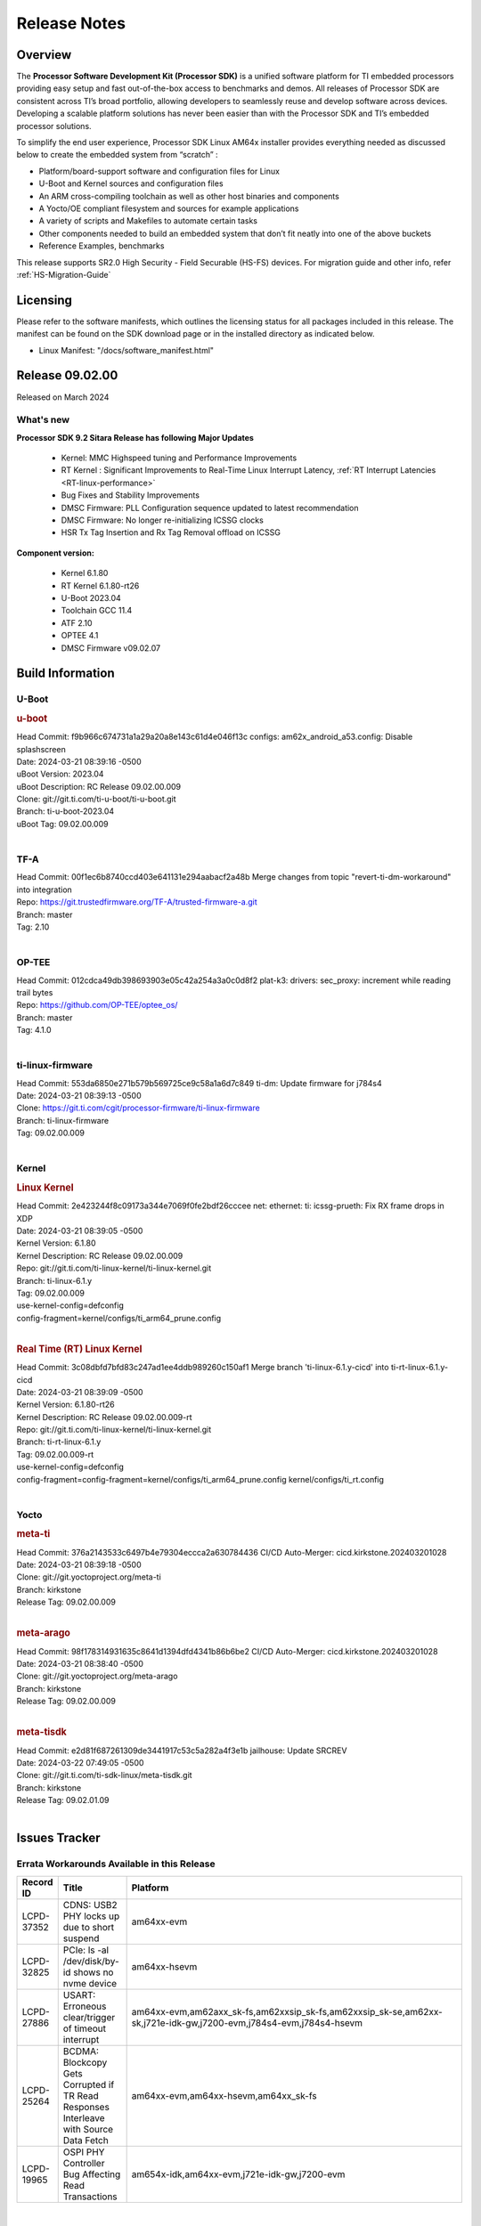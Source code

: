 .. _Release-note-label:

#############
Release Notes
#############

Overview
========

The **Processor Software Development Kit (Processor SDK)** is a unified software platform for TI embedded processors
providing easy setup and fast out-of-the-box access to benchmarks and demos.  All releases of Processor SDK are
consistent across TI’s broad portfolio, allowing developers to seamlessly reuse and develop software across devices.
Developing a scalable platform solutions has never been easier than with the Processor SDK and TI’s embedded processor
solutions.

To simplify the end user experience, Processor SDK Linux AM64x installer provides everything needed as discussed below
to create the embedded system from “scratch” :

-  Platform/board-support software and configuration files for Linux
-  U-Boot and Kernel sources and configuration files
-  An ARM cross-compiling toolchain as well as other host binaries and components
-  A Yocto/OE compliant filesystem and sources for example applications
-  A variety of scripts and Makefiles to automate certain tasks
-  Other components needed to build an embedded system that don’t fit neatly into one of the above buckets
-  Reference Examples, benchmarks

This release supports SR2.0 High Security - Field Securable (HS-FS) devices. For migration guide and other info, refer :ref:`HS-Migration-Guide`

Licensing
=========

Please refer to the software manifests, which outlines the licensing
status for all packages included in this release. The manifest can be
found on the SDK download page or in the installed directory as indicated below.

-  Linux Manifest:  "/docs/software_manifest.html"


Release 09.02.00
================

Released on March 2024

What's new
----------

**Processor SDK 9.2 Sitara Release has following Major Updates**

  - Kernel: MMC Highspeed tuning and Performance Improvements
  - RT Kernel : Significant Improvements to Real-Time Linux Interrupt Latency, :ref:`RT Interrupt Latencies <RT-linux-performance>`
  - Bug Fixes and Stability Improvements
  - DMSC Firmware: PLL Configuration sequence updated to latest recommendation
  - DMSC Firmware: No longer re-initializing ICSSG clocks
  - HSR Tx Tag Insertion and Rx Tag Removal offload on ICSSG

**Component version:**

  - Kernel 6.1.80
  - RT Kernel 6.1.80-rt26
  - U-Boot 2023.04
  - Toolchain GCC 11.4
  - ATF 2.10
  - OPTEE 4.1
  - DMSC Firmware v09.02.07

Build Information
=================

.. _u-boot-release-notes:

U-Boot
------

.. rubric:: u-boot
   :name: u-boot

| Head Commit: f9b966c674731a1a29a20a8e143c61d4e046f13c configs: am62x_android_a53.config: Disable splashscreen
| Date: 2024-03-21 08:39:16 -0500
| uBoot Version: 2023.04
| uBoot Description: RC Release 09.02.00.009
| Clone: git://git.ti.com/ti-u-boot/ti-u-boot.git
| Branch: ti-u-boot-2023.04
| uBoot Tag: 09.02.00.009
|

.. _tf-a-release-notes:

TF-A
----
| Head Commit: 00f1ec6b8740ccd403e641131e294aabacf2a48b Merge changes from topic "revert-ti-dm-workaround" into integration
| Repo: https://git.trustedfirmware.org/TF-A/trusted-firmware-a.git
| Branch: master
| Tag: 2.10
|

.. _optee-release-notes:

OP-TEE
------
| Head Commit: 012cdca49db398693903e05c42a254a3a0c0d8f2 plat-k3: drivers: sec_proxy: increment while reading trail bytes
| Repo: https://github.com/OP-TEE/optee_os/
| Branch: master
| Tag: 4.1.0
|

.. _ti-linux-fw-release-notes:

ti-linux-firmware
-----------------
| Head Commit: 553da6850e271b579b569725ce9c58a1a6d7c849 ti-dm: Update firmware for j784s4
| Date: 2024-03-21 08:39:13 -0500
| Clone: https://git.ti.com/cgit/processor-firmware/ti-linux-firmware
| Branch: ti-linux-firmware
| Tag: 09.02.00.009
|

Kernel
------

.. rubric:: Linux Kernel
   :name: linux-kernel

| Head Commit: 2e423244f8c09173a344e7069f0fe2bdf26cccee net: ethernet: ti: icssg-prueth: Fix RX frame drops in XDP
| Date: 2024-03-21 08:39:05 -0500
| Kernel Version: 6.1.80
| Kernel Description: RC Release 09.02.00.009

| Repo: git://git.ti.com/ti-linux-kernel/ti-linux-kernel.git
| Branch: ti-linux-6.1.y
| Tag: 09.02.00.009
| use-kernel-config=defconfig
| config-fragment=kernel/configs/ti_arm64_prune.config
|

.. rubric:: Real Time (RT) Linux Kernel
   :name: real-time-rt-linux-kernel

| Head Commit: 3c08dbfd7bfd83c247ad1ee4ddb989260c150af1 Merge branch 'ti-linux-6.1.y-cicd' into ti-rt-linux-6.1.y-cicd
| Date: 2024-03-21 08:39:09 -0500
| Kernel Version: 6.1.80-rt26
| Kernel Description: RC Release 09.02.00.009-rt

| Repo: git://git.ti.com/ti-linux-kernel/ti-linux-kernel.git
| Branch: ti-rt-linux-6.1.y
| Tag: 09.02.00.009-rt
| use-kernel-config=defconfig
| config-fragment=config-fragment=kernel/configs/ti_arm64_prune.config kernel/configs/ti_rt.config
|

Yocto
-----
.. rubric:: meta-ti
   :name: meta-ti

| Head Commit: 376a2143533c6497b4e79304eccca2a630784436 CI/CD Auto-Merger: cicd.kirkstone.202403201028
| Date: 2024-03-21 08:39:18 -0500

| Clone: git://git.yoctoproject.org/meta-ti
| Branch: kirkstone
| Release Tag: 09.02.00.009
|

.. rubric:: meta-arago
   :name: meta-arago

| Head Commit: 98f178314931635c8641d1394dfd4341b86b6be2 CI/CD Auto-Merger: cicd.kirkstone.202403201028
| Date: 2024-03-21 08:38:40 -0500

| Clone: git://git.yoctoproject.org/meta-arago
| Branch: kirkstone
| Release Tag: 09.02.00.009
|

.. rubric:: meta-tisdk
   :name: meta-tisdk

| Head Commit: e2d81f687261309de3441917c53c5a282a4f3e1b jailhouse: Update SRCREV
| Date: 2024-03-22 07:49:05 -0500

| Clone: git://git.ti.com/ti-sdk-linux/meta-tisdk.git
| Branch: kirkstone
| Release Tag: 09.02.01.09
|

Issues Tracker
==============

Errata Workarounds Available in this Release
--------------------------------------------
.. csv-table::
   :header: "Record ID", "Title", "Platform"
   :widths: 15, 30, 150

   "LCPD-37352","CDNS: USB2 PHY locks up due to short suspend","am64xx-evm"
   "LCPD-32825","PCIe: ls -al /dev/disk/by-id shows no nvme device","am64xx-hsevm"
   "LCPD-27886","USART: Erroneous clear/trigger of timeout interrupt","am64xx-evm,am62axx_sk-fs,am62xxsip_sk-fs,am62xxsip_sk-se,am62xx-sk,j721e-idk-gw,j7200-evm,j784s4-evm,j784s4-hsevm"
   "LCPD-25264","BCDMA: Blockcopy Gets Corrupted if TR Read Responses Interleave with Source Data Fetch","am64xx-evm,am64xx-hsevm,am64xx_sk-fs"
   "LCPD-19965","OSPI PHY Controller Bug Affecting Read Transactions","am654x-idk,am64xx-evm,j721e-idk-gw,j7200-evm"

|

Known Issues
------------
.. csv-table::
   :header: "Record ID", "Platform", "Title", "Workaround"
   :widths: 5, 10, 70, 35

   "LCPD-37795","am62axx_sk-fs,am62pxx_sk-fs,am64xx_sk-fs","RAM size not updated, when ECC is enabled","https://git.ti.com/cgit/ti-u-boot/ti-u-boot/commit/?&id=26c81a4d5b31"
   "LCPD-37389","am64xx-evm,am64xx-hssk,am62xx_sk-fs,am62xxsip_sk-fs,am62pxx_sk-fs,am64xx_sk-fs,am64xx_sk-se","Building Kernel from sources doesn't cover list of dependencies",""
   "LCPD-37388","am64xx-hssk,am62xx_sk-fs,am62xxsip_sk-fs,am62xxsip_sk-se,am62pxx_sk-fs,am62pxx_sk-se,am64xx_sk-fs,am64xx_evm-se","Building U-Boot from sources doesn't cover list of dependencies",""
   "LCPD-37197","am64xx-evm, am64xx-hsevm","AM64x: ICSSG: Firmware is not updating the Host Port statistics",""
   "LCPD-36993","am654x-evm,am654x-idk,am654x-hsevm,am64xx-evm,am64xx-hsevm,am64xx-hssk,am62xx_sk-fs,am62xx_sk-se,beagleplay-gp,am62xx_lp_sk-fs,am62xx_lp_sk-se,am62axx_sk-fs,am62axx_sk-se,am62xxsip_sk-fs,am62xxsip_sk-se,am62pxx_sk-fs,am62pxx_sk-se,am62lxx_evm-fs,am62lxx_evm-se,am62pxx-zebu,am62lxx-vlab,am62lxx-zebu,am62xx_p0_sk-fs,am64xx_sk-fs,am64xx_evm-se,am64xx_sk-se,am68_sk-fs,am69_sk-fs,beaglebone,bbai,bbai64-gp,j721e-hsevm,j721e-evm-ivi,j721e-idk-gw,j721e-sk,j721s2-evm,j721s2-hsevm,j721s2_evm-fs,j721s2_evm-se,j7200-evm,j7200-hsevm,j784s4-evm,j784s4-hsevm,j722s_evm-fs,J784S4_BASESIM","U-Boot: lpddr4.c: Error handling missing failure cases",""
   "LCPD-36985","am64xx-hsevm","AM64 Yocto SDK UG: Invalid eMMC Programming Steps in U-Boot Section",""
   "LCPD-36981","am64xx-evm,am64xx-hsevm","AM64x missing DMTimer support",""
   "LCPD-36876","am64xx-hsevm","running linuxptp (ptp4l, phc_ctl or ts2phc, setting clock) it will cause PPS incoherence",""
   "LCPD-36864","am64xx-evm","ICSSG1 is not working in Debian but working in Yocto",""
   "LCPD-36414","am64xx-evm,am62xx_sk-fs","Performance numbers for NOR, eMMC missing in doc",""
   "LCPD-36361","am64xx-hsevm,am62xxsip_sk-se","Boot failure over UART",""
   "LCPD-36358","am64xx-evm","am64x: eth2 link fails to come up for test_nway test",""
   "LCPD-35352","am64xx-evm,am64xx_sk-fs","AM64x dts file calls SYNC2_OUT the wrong name",""
   "LCPD-35022","am64xx-hsevm","AM64x: Benchmark OOB doesn't show any load on A53 and R5 (core 0) with latest ti-rpmsg-char v6.1",""
   "LCPD-29861","am64xx-evm,am64xx-hsevm,am64xx-hssk,am64xx_sk-fs","AM64x: IPC tests fail",""
   "LCPD-25540","am64xx-hsevm,am64xx_sk-fs","AM64: u-boot: usb host boot failed",""
   "LCPD-25494","am64xx-evm","AM64 EVM TSN IET tests is failing",""
   "LCPD-24823","am64xx-evm,am64xx_sk-fs","Clarify Single-Core usage in ti,k3-r5f-rproc.yaml",""
   "LCPD-24595","am64xx-evm,am64xx_sk-fs,j721e-idk-gw,j721e-sk,j7200-evm","j721e-idk-gw USB Suspend/Resume with RTC Wakeup fail (Impact 1)",""
   "LCPD-24537","am654x-evm,am64xx-evm,am64xx-hsevm","am654x-idk nslookup times out when all netwokring interfaces are active",""
   "LCPD-24456","am654x-evm,am654x-idk,am654x-hsevm,am64xx-evm,am64xx-hsevm,am62xx_sk-fs,am62xx_sk-se,am62xx_lp_sk-fs,am62xx_lp_sk-se,am62axx_sk-fs,am335x-evm,am335x-hsevm,am335x-ice,am335x-sk,am43xx-epos,am43xx-gpevm,am43xx-hsevm,am437x-idk,am437x-sk,am571x-idk,am572x-idk,am574x-idk,am574x-hsidk,am57xx-evm,am57xx-beagle-x15,am57xx-hsevm,am62xx-sk,am64xx_sk-fs,beaglebone,bbai,beaglebone-black,dra71x-evm,dra71x-hsevm,dra72x-evm,dra72x-hsevm,dra76x-evm,dra76x-hsevm,dra7xx-evm,dra7xx-hsevm,j721e-hsevm,j721e-idk-gw,j721e-sk,j721s2-evm,j721s2-hsevm,j721s2_evm-fs,j7200-evm,j7200-hsevm,omapl138-lcdk","Move IPC validation source from github to git.ti.com",""
   "LCPD-24448","am64xx-evm,am64xx-hsevm","Verify IPC kernel: main-r5f0(s)/main-r5f1(s)",""
   "LCPD-22912","am64xx-evm","am64xx-evm SMP dual core test fails sporadically",""
   "LCPD-22892","am654x-evm,am654x-idk,am64xx-evm","icssg: due to FW bug both interfaces has to be loaded always",""
   "LCPD-22834","am64xx-evm","am64xx-evm stress boot test fails",""
   "LCPD-20105","am64xx-evm","AM64x: Kernel: ADC: RX DMA channel request fails",""
   "SYSFW-6432","am62x,am62ax,am62px,am64x,am65x","Set device API doesn't return Error when PD is in transition state",""
   "SYSFW-6426","am62x,am62ax,am62px,am64x,am65x","Ownership of a firewall region can be transferred to an invalid host",""
   "SITSW-3922","am64xx-evm, am64xx-sk, am62xx-sk, am62xx-sk-lp, am62x-sip-sk, am62p-sk","Flash writer: Benchmark script fails for emmc logs",""

|

Issues opened in previous releases that were closed on this release
-------------------------------------------------------------------

.. csv-table::
   :header: "Record ID", "Title", "Platform"
   :widths: 15, 70, 20

   "LCPD-37742","AM64x: uboot eMMC speed check test fails","am64xx-evm,am64xx-hsevm,am64xx-hssk"
   "LCPD-37721","ICSSG : RX Frame Drop during XDP ","am654x-idk,am64xx-evm,am64xx-hsevm"
   "LCPD-37524","ti-rpmsg-char: remove references to ti.ipc4.ping-pong ","am654x-evm,am654x-idk,am64xx-evm,am62xx_sk-fs,am62axx_sk-fs,am62pxx_sk-fs"
   "LCPD-37503","Multicast filtering with HSR non-offload does not work","am64xx-evm"
   "LCPD-37501","HSR two board setup requires running hsr setup script twice","am64xx-evm,am64xx-hsevm"
   "LCPD-37500","Multicast filtering with HSR does not work after running HSR hw offload setup twice","am64xx-evm"
   "LCPD-37352","CDNS: USB2 PHY locks up due to short suspend","am64xx-evm"
   "LCPD-37327","eMMC: Doc and testcase update needed to enable RST_FUNCTION for warm reboot","am654x-evm,am654x-idk,am654x-hsevm,am64xx-evm,am64xx-hsevm,am64xx-hssk,am62xx_sk-fs,am62xx_sk-se,beagleplay-gp,am62xx_lp_sk-fs,am62xx_lp_sk-se,am62axx_sk-fs,am62axx_sk-se,am62xxsip_sk-fs,am62xxsip_sk-se,am62pxx_sk-fs,am62pxx_sk-se,am62lxx_evm-fs,am62lxx_evm-se"
   "LCPD-37309","Search is broken, never completes in 9.1 Linux SDKs","am64xx-evm,am64xx-hsevm,am62xx_sk-fs,am64xx_sk-fs"
   "LCPD-37300","AM64x SDK v9.1 SDK Images don't boot on SK-AM64B due to U-Boot using incorrect DTS File from EVM","am64xx-hsevm,am64xx-hssk"
   "LCPD-37223","AM64x: ICSSG1 MII mode isn't working","am64xx-evm,am64xx-hsevm"
   "LCPD-37207","Docker is disabled in RT Linux","am64xx-hssk,am62xx_lp_sk-fs,am62xxsip_sk-fs,am62pxx_sk-fs"
   "LCPD-32640","Kernel HSR does not work on base image (same command works on default)","am64xx-evm"
   "SYSFW-6763","TISCI_MSG_SET_DEVICE_RESETS message returns success for invalid device reset range","am62x,am62ax,am62px"
   "SYSFW-7056","Implement New PLL sequence Proposed by HW team","am62x,am62ax,am62px,am64x"
   "SYSFW-6941","TISCI_MSG_SYS_RESET fails for negative testcase","am62x,am62ax,am62px"
   "SYSFW-6892","TISCI Clock api returns success for invalid Clock ID","am62x,am62ax,am62px,am64x,am65x"
   "SYSFW-6903","REF_DEF Value must be 1 for proper PLL operations","am64x"

|

Issues found and closed on this release that may be applicable to prior releases
-----------------------------------------------------------------------------------
.. csv-table::
   :header: "Record ID", "Title", "Platform"
   :widths: 15, 70, 20

   "LCPD-37084","AM64x : GPMC NAND Boot ","am64xx-evm,am64xx-hsevm,am64xx-hssk,am64xx_evm-se"
   "LCPD-36992","U-Boot: k3-ddrss.c: Missing 'const' on k3_ddrss_ops","am654x-evm,am654x-idk,am654x-hsevm,am64xx-evm,am64xx-hsevm,am64xx-hssk,am62xx_sk-fs,am62xx_sk-se,beagleplay-gp,am62xx_lp_sk-fs,am62xx_lp_sk-se,am62axx_sk-fs,am62axx_sk-se,am62xxsip_sk-fs,am62xxsip_sk-se,am62pxx_sk-fs,am62pxx_sk-se,am62lxx_evm-fs,am62lxx_evm-se,am62pxx-zebu,am62lxx-vlab,am62lxx-zebu,am62xx_p0_sk-fs,am64xx_sk-fs,am64xx_evm-se,am64xx_sk-se,am68_sk-fs,am69_sk-fs,beaglebone,bbai,bbai64-gp,j721e-hsevm,j721e-evm-ivi,j721e-idk-gw,j721e-sk,j721s2-evm,j721s2-hsevm,j721s2_evm-fs,j721s2_evm-se,j7200-evm,j7200-hsevm,j784s4-evm,j784s4-hsevm,j722s_evm-fs,J784S4_BASESIM"
   "LCPD-36868","AM64x MMC1 HS OTAPSEL value is incorrect in kernel device tree","am64xx-evm,am64xx-hsevm,am64xx-hssk"
   "LCPD-36850","HSR switching offload firmware needs to be loaded twice","am64xx-hsevm"
   "LCPD-36847","doc: ltp-ddt documentation is not upto date","am64xx-hsevm,am62xx_sk-fs,am62axx_sk-fs,am62pxx_sk-fs,am68_sk-fs,am69_sk-fs,j721e-idk-gw,j721s2-evm,j7200-evm,j784s4-evm"
   "LCPD-36842","ETH_XS_FUNC_ICSSG_TESTS_SPEED Fails","am64xx-hsevm"
   "LCPD-36744","Linux SDK: CPSW: Bridge interface cannot ping in Switch Mode","am64xx-evm,am64xx-hsevm,am64xx-hssk,am62xx_sk-fs,am62xx_sk-se,am64xx_sk-fs,am64xx_evm-se,am64xx_sk-se,j721e-hsevm,j721e-evm-ivi,j721e-idk-gw,j7200-evm,j7200-hsevm,j784s4-evm,j784s4-hsevm"
   "LCPD-36645","AM64X: Linux HSR - Multicast filtering support","am64xx-evm"
   "LCPD-36395","MMC delaybuffer duration, DLL / delay chain select, and DLL Ref Frequency are not programmed to PHY_CTRL5 register","am64xx-evm,am64xx_sk-fs"
   "LCPD-35108","AM64x: eMMC boot fails using flashed using DFU ","am64xx-evm"
   "LCPD-35096","OPTEE xtest failures","am64xx-hsevm,am64xx-hssk,am62xx_sk-fs,am62xx_sk-se,am62xx_lp_sk-fs,am62xx_lp_sk-se,am62axx_sk-fs,am62axx_sk-se,am62xxsip_sk-fs,am62xxsip_sk-se,am62pxx_sk-fs,am62pxx_sk-se,am68_sk-fs"
   "LCPD-34800","eMMC itapdly sel is not programmed to PHY_CTRL4 register","am64xx-evm,am64xx_sk-fs"
   "LCPD-34780","DT property ti,driver-strength-ohm is only applicable to AM64x MMC0","am64xx-evm,am62xx_sk-fs,am62xx_lp_sk-fs,am62axx_sk-fs,am62xx-lp-sk,am62xx-sk,am64xx_sk-fs"
   "LCPD-32868","Kernel crash from PRU auto-forwarding packet","am654x-idk,am64xx-evm"
   "LCPD-32481","AM64x: Environment variables for DFU to NAND","am64xx-evm,am64xx-hsevm"
   "LCPD-29597","AM64x: dts: main_rti nodes are defined twice","am64xx-evm"
   "LCPD-29489","M4F Core should be able to load data to OC_SRAM","am64xx-evm,am62xx_sk-fs,am62xx_sk-se,am62xx_lp_sk-fs,am62xx-lp-sk,am62xx-sk,am64xx_sk-fs"
   "LCPD-29445","AM62ax: MCAN CAN_S_FUNC_MODULAR test is failing","am64xx-evm,am64xx-hsevm,am64xx-hssk,am62xx_sk-fs,am62xx_sk-se,am62xx_lp_sk-fs,am62xx_lp_sk-se,am62axx_sk-fs,am62axx_sk-se,am62xxsip_sk-fs,am62xxsip_sk-se,am62pxx_sk-fs,am62pxx_sk-se"
   "LCPD-24288","am64xx-evm NCM/ACM network performance test crashes with RT images","am64xx-evm,am64xx-hsevm"
   "LCPD-23011","Missing u-boot README file for AM64x","am64xx-evm,am62xx_sk-fs,am62xx_sk-se,am62xx-sk,am64xx_sk-fs"
   "LCPD-20006","AM64x: remoteproc may be stuck in the start phase after a few times of stop/start","am64xx-evm"

|

